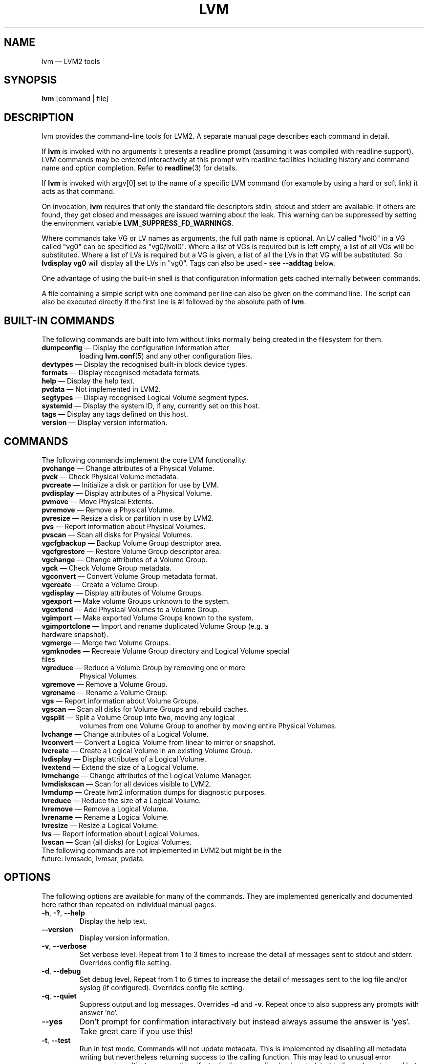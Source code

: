 .TH LVM 8 "LVM TOOLS 2.02.118(2)-git (2015-03-04)" "Sistina Software UK" \" -*- nroff -*-
.SH NAME
lvm \(em LVM2 tools
.SH SYNOPSIS
.B lvm
[command | file]
.SH DESCRIPTION
lvm provides the command-line tools for LVM2.  A separate
manual page describes each command in detail.
.LP
If \fBlvm\fP is invoked with no arguments it presents a readline prompt
(assuming it was compiled with readline support).
LVM commands may be entered interactively at this prompt with
readline facilities including history and command name and option
completion.  Refer to \fBreadline\fP(3) for details.
.LP
If \fBlvm\fP is invoked with argv[0] set to the name of a specific
LVM command (for example by using a hard or soft link) it acts as
that command.
.LP
On invocation, \fBlvm\fP requires that only the standard file descriptors
stdin, stdout and stderr are available.  If others are found, they
get closed and messages are issued warning about the leak.
This warning can be suppressed by setting the environment variable
.B LVM_SUPPRESS_FD_WARNINGS\fP.
.LP
Where commands take VG or LV names as arguments, the full path name is
optional.  An LV called "lvol0" in a VG called "vg0" can be specified
as "vg0/lvol0".  Where a list of VGs is required but is left empty,
a list of all VGs will be substituted.  Where a list of LVs is required
but a VG is given, a list of all the LVs in that VG will be substituted.
So \fBlvdisplay vg0\fP will display all the LVs in "vg0".
Tags can also be used - see \fB\-\-addtag\fP below.
.LP
One advantage of using the built-in shell is that configuration
information gets cached internally between commands.
.LP
A file containing a simple script with one command per line
can also be given on the command line.  The script can also be
executed directly if the first line is #! followed by the absolute
path of \fBlvm\fP.
.SH BUILT-IN COMMANDS
The following commands are built into lvm without links normally
being created in the filesystem for them.
.TP
\fBdumpconfig\fP \(em Display the configuration information after
loading \fBlvm.conf\fP(5) and any other configuration files.
.TP
\fBdevtypes\fP \(em Display the recognised built-in block device types.
.TP
\fBformats\fP \(em Display recognised metadata formats.
.TP
\fBhelp\fP \(em Display the help text.
.TP
\fBpvdata\fP \(em Not implemented in LVM2.
.TP
\fBsegtypes\fP \(em Display recognised Logical Volume segment types.
.TP
\fBsystemid\fP \(em Display the system ID, if any, currently set on this host.
.TP
\fBtags\fP \(em Display any tags defined on this host.
.TP
\fBversion\fP \(em Display version information.
.LP
.SH COMMANDS
The following commands implement the core LVM functionality.
.TP
\fBpvchange\fP \(em Change attributes of a Physical Volume.
.TP
\fBpvck\fP \(em Check Physical Volume metadata.
.TP
\fBpvcreate\fP \(em Initialize a disk or partition for use by LVM.
.TP
\fBpvdisplay\fP \(em Display attributes of a Physical Volume.
.TP
\fBpvmove\fP \(em Move Physical Extents.
.TP
\fBpvremove\fP \(em Remove a Physical Volume.
.TP
\fBpvresize\fP \(em Resize a disk or partition in use by LVM2.
.TP
\fBpvs\fP \(em Report information about Physical Volumes.
.TP
\fBpvscan\fP \(em Scan all disks for Physical Volumes.
.TP
\fBvgcfgbackup\fP \(em Backup Volume Group descriptor area.
.TP
\fBvgcfgrestore\fP \(em Restore Volume Group descriptor area.
.TP
\fBvgchange\fP \(em Change attributes of a Volume Group.
.TP
\fBvgck\fP \(em Check Volume Group metadata.
.TP
\fBvgconvert\fP \(em Convert Volume Group metadata format.
.TP
\fBvgcreate\fP \(em Create a Volume Group.
.TP
\fBvgdisplay\fP \(em Display attributes of Volume Groups.
.TP
\fBvgexport\fP \(em Make volume Groups unknown to the system.
.TP
\fBvgextend\fP \(em Add Physical Volumes to a Volume Group.
.TP
\fBvgimport\fP \(em Make exported Volume Groups known to the system.
.TP
\fBvgimportclone\fP \(em Import and rename duplicated Volume Group (e.g. a hardware snapshot).
.TP
\fBvgmerge\fP \(em Merge two Volume Groups.
.TP
\fBvgmknodes\fP \(em Recreate Volume Group directory and Logical Volume special files
.TP
\fBvgreduce\fP \(em Reduce a Volume Group by removing one or more
Physical Volumes.
.TP
\fBvgremove\fP \(em Remove a Volume Group.
.TP
\fBvgrename\fP \(em Rename a Volume Group.
.TP
\fBvgs\fP \(em Report information about Volume Groups.
.TP
\fBvgscan\fP \(em Scan all disks for Volume Groups and rebuild caches.
.TP
\fBvgsplit\fP \(em Split a Volume Group into two, moving any logical
volumes from one Volume Group to another by moving entire Physical
Volumes.
.TP
\fBlvchange\fP \(em Change attributes of a Logical Volume.
.TP
\fBlvconvert\fP \(em Convert a Logical Volume from linear to mirror or snapshot.
.TP
\fBlvcreate\fP \(em Create a Logical Volume in an existing Volume Group.
.TP
\fBlvdisplay\fP \(em Display attributes of a Logical Volume.
.TP
\fBlvextend\fP \(em Extend the size of a Logical Volume.
.TP
\fBlvmchange\fP \(em Change attributes of the Logical Volume Manager.
.TP
\fBlvmdiskscan\fP \(em Scan for all devices visible to LVM2.
.TP
\fBlvmdump\fP \(em Create lvm2 information dumps for diagnostic purposes.
.TP
\fBlvreduce\fP \(em Reduce the size of a Logical Volume.
.TP
\fBlvremove\fP \(em Remove a Logical Volume.
.TP
\fBlvrename\fP \(em Rename a Logical Volume.
.TP
\fBlvresize\fP \(em Resize a Logical Volume.
.TP
\fBlvs\fP \(em Report information about Logical Volumes.
.TP
\fBlvscan\fP \(em Scan (all disks) for Logical Volumes.
.TP
The following commands are not implemented in LVM2 but might be in the future: lvmsadc, lvmsar, pvdata.
.SH OPTIONS
The following options are available for many of the commands.
They are implemented generically and documented here rather
than repeated on individual manual pages.
.TP
.BR \-h ", " \-? ", " \-\-help
Display the help text.
.TP
.B \-\-version
Display version information.
.TP
.BR \-v ", " \-\-verbose
Set verbose level. Repeat from 1 to 3 times to increase the detail
of messages sent to stdout and stderr.  Overrides config file setting.
.TP
.BR \-d ", " \-\-debug
Set debug level. Repeat from 1 to 6 times to increase the detail of
messages sent to the log file and/or syslog (if configured).
Overrides config file setting.
.TP
.BR \-q ", "  \-\-quiet
Suppress output and log messages.
Overrides \fB\-d\fP and \fB\-v\fP.
Repeat once to also suppress any prompts with answer 'no'.
.TP
.BR \-\-yes
Don't prompt for confirmation interactively but instead always assume the
answer is 'yes'.  Take great care if you use this!
.TP
.BR \-t ", " \-\-test
Run in test mode. Commands will not update metadata.
This is implemented by disabling all metadata writing but nevertheless
returning success to the calling function.  This may lead to unusual
error messages in multi-stage operations if a tool relies on reading
back metadata it believes has changed but hasn't.
.TP
.BR \-\-driverloaded " {" \fIy | \fIn }
Whether or not the device-mapper kernel driver is loaded.
If you set this to \fIn\fP, no attempt will be made to contact the driver.
.TP
.BR \-A ", " \-\-autobackup " {" \fIy | \fIn }
Whether or not to metadata should be backed up automatically after a change.
You are strongly advised not to disable this!
See \fBvgcfgbackup\fP(8).
.TP
.BR \-P ", " \-\-partial
When set, the tools will do their best to provide access to Volume Groups
that are only partially available (one or more Physical Volumes belonging
to the Volume Group are missing from the system).  Where part of a logical
volume is missing, \fB/dev/ioerror\fP will be substituted, and you could use
\fBdmsetup\fP(8) to set this up to return I/O errors when accessed,
or create it as a large block device of nulls.  Metadata may not be
changed with this option. To insert a replacement Physical Volume
of the same or large size use \fBpvcreate \-u\fP to set the uuid to
match the original followed by \fBvgcfgrestore\fP(8).
.TP
.BR \-S ", " \-\-select " " \fISelection
For reporting commands, display only rows that match selection criteria.
All rows are displayed with the additional "selected" column (\fB-o selected\fP)
showing 1 if the row matches the Selection and 0 otherwise. For non-reporting
commands which process LVM entities, the selection can be used to match items
to process. See \fBSELECTION CRITERIA\fP section of this man page for more
information about the way the selection criteria are constructed.
.TP
.BR \-M ", " \-\-metadatatype " " \fIType
Specifies which type of on-disk metadata to use, such as \fIlvm1\fP
or \fIlvm2\fP, which can be abbreviated to \fI1\fP or \fI2\fP respectively.
The default (\fIlvm2\fP) can be changed by setting \fBformat\fP
in the \fBglobal\fP section of the config file.
.TP
.B \-\-ignorelockingfailure
This lets you proceed with read-only metadata operations such as
\fBlvchange \-ay\fP and \fBvgchange \-ay\fP even if the locking module fails.
One use for this is in a system init script if the lock directory
is mounted read-only when the script runs.
.TP
.B \-\-ignoreskippedcluster
Use to avoid exiting with an non-zero status code if the command is run
without clustered locking and some clustered Volume Groups have to be
skipped over.
.TP
.B \-\-readonly
Run the command in a special read-only mode which will read on-disk
metadata without needing to take any locks.  This can be used to peek
inside metadata used by a virtual machine image while the virtual
machine is running.
It can also be used to peek inside the metadata of clustered Volume
Groups when clustered locking is not configured or running.  No attempt
will be made to communicate with the device-mapper kernel driver, so
this option is unable to report whether or not Logical Volumes are 
actually in use.
.TP
.B \-\-foreign
Cause the command to access foreign VGs, that would otherwise be skipped.
It can be used to report or display a VG that is owned by another host.
This option can cause a command to perform poorly because lvmetad caching
is not used and metadata is read from disks.
.TP
.B \-\-addtag \fITag
Add the tag \fITag\fP to a PV, VG or LV.
Supply this argument multiple times to add more than one tag at once.
A tag is a word that can be used to group LVM2 objects of the same type
together.
Tags can be given on the command line in place of PV, VG or LV
arguments.  Tags should be prefixed with @ to avoid ambiguity.
Each tag is expanded by replacing it with all objects possessing
that tag which are of the type expected by its position on the command line.
PVs can only possess tags while they are part of a Volume Group:
PV tags are discarded if the PV is removed from the VG.
As an example, you could tag some LVs as \fBdatabase\fP and others
as \fBuserdata\fP and then activate the database ones
with \fBlvchange \-ay @database\fP.
Objects can possess multiple tags simultaneously.
Only the new LVM2 metadata format supports tagging: objects using the
LVM1 metadata format cannot be tagged because the on-disk format does not
support it.
Characters allowed in tags are:
.B A-Z a-z 0-9 _ + . -
and as of version 2.02.78 the following characters are also accepted:
.B / = ! : # &
.TP
.B \-\-deltag \fITag
Delete the tag \fITag\fP from a PV, VG or LV, if it's present.
Supply this argument multiple times to remove more than one tag at once.
.TP
.IR \fB\-\-alloc \ { anywhere | contiguous | cling | inherit | normal }
Selects the allocation policy when a command needs to allocate
Physical Extents from the Volume Group.
Each Volume Group and Logical Volume has an allocation policy defined.
The default for a Volume Group is \fInormal\fP which applies
common-sense rules such as not placing parallel stripes on the same
Physical Volume.  The default for a Logical Volume is \fIinherit\fP
which applies the same policy as for the Volume Group.  These policies can
be changed using \fBlvchange\fP(8) and \fBvgchange\fP(8) or overridden
on the command line of any command that performs allocation.
The \fIcontiguous\fP policy requires that new Physical Extents be placed adjacent
to existing Physical Extents.
The \fIcling\fP policy places new Physical Extents on the same Physical
Volume as existing Physical Extents in the same stripe of the Logical Volume.
If there are sufficient free Physical Extents to satisfy
an allocation request but \fInormal\fP doesn't use them,
\fIanywhere\fP will - even if that reduces performance by
placing two stripes on the same Physical Volume.
.TP
.IR \fB\-\-commandprofile " " \fIProfileName
Selects the command configuration profile to use when processing an LVM command.
See also \fBlvm.conf\fP(5) for more information about \fBcommand profile config\fP and
the way it fits with other LVM configuration methods. Using \fB\-\-commandprofile\fP
option overrides any command profile specified via \fBLVM_COMMAND_PROFILE\fP
environment variable.
.TP
.IR \fB\-\-metadataprofile " " \fIProfileName
Selects the metadata configuration profile to use when processing an LVM command.
When using metadata profile during Volume Group or Logical Volume creation,
the metadata profile name is saved in metadata. When such Volume Group or Logical
Volume is processed next time, the metadata profile is automatically applied
and the use of \-\-metadataprofile option is not necessary. See also
\fBlvm.conf\fP(5) for more information about \fBmetadata profile config\fP and the
way it fits with other LVM configuration methods.
.TP
.IR \fB\-\-profile " " \fIProfileName
A short form of \fB\-\-metadataprofile\fP for \fBvgcreate\fP, \fBlvcreate\fP,
\fBvgchange\fP and \fBlvchange\fP command and a short form of \fB\-\-commandprofile\fP
for any other command (with the exception of \fBdumpconfig\fP command where the
\-\-profile has special meaning, see \fBlvm dumpconfig\fP(8) for more information).
.TP
.IR \fB\-\-config " " \fIConfigurationString
Uses the ConfigurationString as direct string representation of the configuration
to override the existing configuration. The ConfigurationString is of exactly
the same format as used in any LVM configuration file. See \fBlvm.conf\fP(5)
for more information about \fBdirect config override on command line\fP and the
way it fits with other LVM configuration methods.
.SH VALID NAMES
The valid characters for VG and LV names are:
.B a-z A-Z 0-9 + _ . -
.LP
VG and LV names cannot begin with a hyphen.
There are also various reserved names that are used internally by lvm that can not be used as LV or VG names.
A VG cannot be called anything that exists in /dev/ at the time of creation, nor can it be called '.' or '..'.
An LV cannot be called '.', '..', 'snapshot' or 'pvmove'. The LV name may also not contain any of the following 
strings: '_cdata', '_cmeta', '_corig', '_mlog', '_mimage', '_pmspare', '_rimage', '_rlog', '_tdata' or '_tmeta'.
A directory bearing the name of each Volume Group is created under /dev when any of its Logical Volumes are activated.
Each active Logical Volume is accessible from this directory as a symbolic link leading to a device node.
Links or nodes in /dev/mapper are intended only for internal use and the precise format and escaping might change between releases and distributions.
Other software and scripts should use the
/dev/VolumeGroupName/LogicalVolumeName format to reduce the chance of needing
amendment when the software is updated.  Should you need to process the node
names in /dev/mapper, you may use \fBdmsetup splitname\fP to separate out the
original VG, LV and internal layer names.
.SH ALLOCATION
When an operation needs to allocate Physical Extents for one or more
Logical Volumes, the tools proceed as follows:

First of all, they generate the complete set of unallocated Physical Extents
in the Volume Group.  If any ranges of Physical Extents are supplied at
the end of the command line, only unallocated Physical Extents within
those ranges on the specified Physical Volumes are considered.

Then they try each allocation policy in turn, starting with the strictest
policy (\fIcontiguous\fP) and ending with the allocation policy specified
using \fB\-\-alloc\fP or set as the default for the particular Logical
Volume or Volume Group concerned.  For each policy, working from the
lowest-numbered Logical Extent of the empty Logical Volume space that
needs to be filled, they allocate as much space as possible according to
the restrictions imposed by the policy.  If more space is needed,
they move on to the next policy.

The restrictions are as follows:

\fIContiguous\fP requires that the physical location of any Logical
Extent that is not the first Logical Extent of a Logical Volume is
adjacent to the physical location of the Logical Extent immediately
preceding it.

\fICling\fP requires that the Physical Volume used for any Logical
Extent to be added to an existing Logical Volume is already in use by at
least one Logical Extent earlier in that Logical Volume.  If the
configuration parameter allocation/cling_tag_list is defined, then two
Physical Volumes are considered to match if any of the listed tags is
present on both Physical Volumes.  This allows groups of Physical
Volumes with similar properties (such as their physical location) to be
tagged and treated as equivalent for allocation purposes.

When a Logical Volume is striped or mirrored, the above restrictions are
applied independently to each stripe or mirror image (leg) that needs
space.

\fINormal\fP will not choose a Physical Extent that shares the same Physical
Volume as a Logical Extent already allocated to a parallel Logical
Volume (i.e. a different stripe or mirror image/leg) at the same offset 
within that parallel Logical Volume.

When allocating a mirror log at the same time as Logical Volumes to hold
the mirror data, Normal will first try to select different Physical
Volumes for the log and the data.  If that's not possible and the
allocation/mirror_logs_require_separate_pvs configuration parameter is
set to 0, it will then allow the log to share Physical Volume(s) with
part of the data.  

When allocating thin pool metadata, similar considerations to those of a
mirror log in the last paragraph apply based on the value of the
allocation/thin_pool_metadata_require_separate_pvs configuration
parameter.

If you rely upon any layout behaviour beyond that documented here, be
aware that it might change in future versions of the code.  

For example, if you supply on the command line two empty Physical
Volumes that have an identical number of free Physical Extents available for
allocation, the current code considers using each of them in the order
they are listed, but there is no guarantee that future releases will
maintain that property.  If it is important to obtain a specific layout
for a particular Logical Volume, then you should build it up through a
sequence of \fBlvcreate\fP(8) and \fBlvconvert\fP(8) steps such that the
restrictions described above applied to each step leave the tools no
discretion over the layout.

To view the way the allocation process currently works in any specific
case, read the debug logging output, for example by adding \fB\-vvvv\fP to
a command.

.SH LOGICAL VOLUME TYPES
Some logical volume types are simple to create and can be done with a
single \fBlvcreate\fP(8) command.  The linear and striped logical
volume types are an example of this.  Other logical volume types may
require more than one command to create.  The cache (\fBlvmcache\fP(7))
and thin provisioning (\fBlvmthin\fP(7)) types are examples of this.

.SH SELECTION CRITERIA
.LP
The selection criteria are a set of \fBstatements\fP combined by \fBlogical
and grouping operators\fP. The \fBstatement\fP consists of \fBcolumn\fP
name for which a set of valid \fBvalues\fP is defined using
\fBcomparison operators\fP. For complete list of column names (fields)
that can be used in selection, see the output of \fB<lvm reporting command> -S help\fP.
.LP
\fBComparison operators\fP (cmp_op):
.IP
\fB=~\fP \(em Matching regular expression.
.IP
\fB!~\fP \(em Not matching regular expression.
.IP
\fB=\fP  \(em Equal to.
.IP
\fB!=\fP \(em Not equal to.
.IP
\fB>=\fP \(em Greater than or equal to.
.IP
\fB>\fP  \(em Greater than
.IP
\fB<=\fP \(em Less than or equal to.
.IP
\fB<\fP  \(em Less than.
.LP
\fBBinary logical operators\fP (cmp_log):
.IP
\fB&&\fP \(em All fields must match
.IP
\fB,\fP  \(em All fields must match
.IP
\fB||\fP \(em At least one field must match
.IP
\fB#\fP  \(em At least one field must match
.LP
\fBUnary logical operators\fP:
.IP
\fB!\fP  \(em Logical negation
.LP
\fBGrouping operators\fP:
.IP
\fB(\fP  \(em Left parenthesis
.IP
\fB)\fP  \(em Right parenthesis
.IP
\fB[\fP  \(em List start
.IP
\fB]\fP  \(em List end
.LP
\fBInformal grammar specification\fP:
.IP
.BR STATEMENT " = " column " cmp_op " VALUE " | " STATEMENT " log_op " STATEMENT " | " (STATEMENT) " | " !(STATEMENT)
.IP
.BR VALUE " = " [VALUE " log_op " VALUE]
.br
For list-based types: string list. The log_op must always be of one type within the whole list value.
.IP
.BR VALUE " = " value
.br
For scalar types: number (integer), size (floating point number with size unit suffix), percent (floating point number with or without % suffix), string.

.SH DIAGNOSTICS
All tools return a status code of zero on success or non-zero on failure.
.SH ENVIRONMENT VARIABLES
.TP
.B HOME
Directory containing \fI.lvm_history\fP if the internal readline
shell is invoked.
.TP
.B LVM_COMMAND_PROFILE
Name of default command profile to use for LVM commands. This profile
is overriden by direct use of \fB\-\-commandprofile\fP command line option.
.TP
.B LVM_SYSTEM_DIR
Directory containing \fBlvm.conf\fP(5) and other LVM system files.
Defaults to "/etc/lvm".
.TP
.B LVM_SUPPRESS_FD_WARNINGS
Suppress warnings about openned file descriptors, when lvm command
is executed.
.TP
.B LVM_VG_NAME
The Volume Group name that is assumed for
any reference to a Logical Volume that doesn't specify a path.
Not set by default.
.TP
.B LVM_LVMETAD_PIDFILE
Path for the lvmetad pid file.
.TP
.B LVM_LVMETAD_SOCKET
Path for the lvmetad socket file.
.SH FILES
.I /etc/lvm/lvm.conf
.br
.I $HOME/.lvm_history
.SH SEE ALSO
.BR lvm.conf (5),
.BR lvmcache (7),
.BR lvmthin (7),
.BR lvm\ dumpconfig (8),
.BR clvmd (8),
.BR dmsetup (8),
.BR lvchange (8),
.BR lvcreate (8),
.BR lvdisplay (8),
.BR lvextend (8),
.BR lvmchange (8),
.BR lvmdiskscan (8),
.BR lvreduce (8),
.BR lvremove (8),
.BR lvrename (8),
.BR lvresize (8),
.BR lvs (8),
.BR lvscan (8),
.BR pvchange (8),
.BR pvck (8),
.BR pvcreate (8),
.BR pvdisplay (8),
.BR pvmove (8),
.BR pvremove (8),
.BR pvs (8),
.BR pvscan (8),
.BR vgcfgbackup (8),
.BR vgchange  (8),
.BR vgck (8),
.BR vgconvert (8),
.BR vgcreate (8),
.BR vgdisplay (8),
.BR vgextend (8),
.BR vgimport (8),
.BR vgimportclone (8),
.BR vgmerge (8),
.BR vgmknodes (8),
.BR vgreduce (8),
.BR vgremove (8),
.BR vgrename (8),
.BR vgs (8),
.BR vgscan (8),
.BR vgsplit (8),
.BR readline (3)
